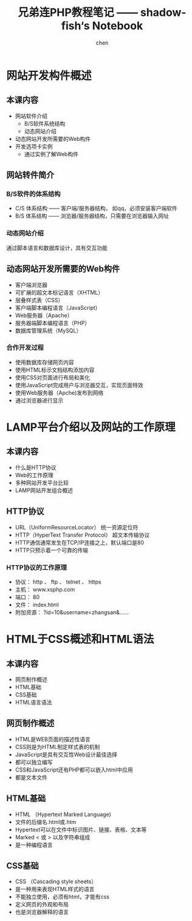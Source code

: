 #+title:兄弟连PHP教程笔记 —— shadow-fish‘s Notebook
#+author: chen
#+data:2018-8
* 网站开发构件概述
** 本课内容
- 网站软件介绍
	- B/S软件系统结构
	- 动态网站介绍
- 动态网站开发所需要的Web构件
- 开发选项卡实例
	- 通过实例了解Web构件
** 网站转件简介
***  B/S软件的体系结构
- C/S 体系结构 —— 客户端/服务器结构， 如qq，必须安装客户端软件
- B/S 体系结构 —— 浏览器/服务器结构，只需要在浏览器输入网址
***  动态网站介绍
通过脚本语言和数据库设计，具有交互功能
**  动态网站开发所需要的Web构件
- 客户端浏览器
- 可扩展的超文本标记语言（XHTML）
- 层叠样式表（CSS）
- 客户端脚本编程语言（JavaScript）
- Web服务器（Apache）
- 服务器端脚本编程语言（PHP）
- 数据库管理系统（MySQL）
*** 合作开发过程
- 使用数据库存储网页内容
- 使用HTML标示文档结构添加内容
- 使用CSS对页面进行布局和美化
- 使用JavaScript完成用户与浏览器交互，实现页面特效
- 使用Web服务器（Apche)发布到网络
- 通过浏览器进行显示
* LAMP平台介绍以及网站的工作原理
** 本课内容
- 什么是HTTP协议
- Web的工作原理
- 多种网站开发平台比较
- LAMP网站开发组合概述
** HTTP协议
- URL（UniformResourceLocator）  统一资源定位符
- HTTP（HyperText Transfer Protocol） 超文本传输协议
- HTTP通信通常发生在TCP/IP连接之上，默认端口是80
- HTTP只预示着一个可靠的传输
*** HTTP协议的工作原理
- 协议： http 、 ftp 、 telnet 、 https
- 主机： www.xsphp.com
- 端口： 80
- 文件： index.html
- 附加资源： ?id=10&username=zhangsan&……
* HTML于CSS概述和HTML语法
** 本课内容
- 网页制作概述
- HTML基础
- CSS基础
- HTML语言语法
** 网页制作概述
- HTML是WEB页面的描述性语言
- CSS则是为HTML制定样式表的机制
- JavaScript是具有交互性Web设计最佳选择
- 都可以独立编写
- CSS和JavaScript还有PHP都可以嵌入html中应用
- 都是文本文件
** HTML基础
- HTML （Hypertext Marked Language)
- 文件的后缀名.html或.htm
- Hypertext可以在文件中标识图片、链接、表格、文本等
- Marked     < 或 > 以及字符串组成
- 是一种编程语言
** CSS基础
- CSS （Cascading style sheets）
- 是一种用来表现HTML样式的语言
- 不能独立使用，必须有html，才能有css
- 定义网页的外观和布局
- 也是浏览器解释的语言
  
